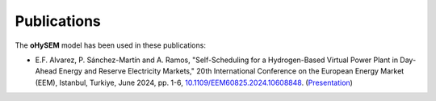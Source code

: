 .. oHySEM documentation master file, created by Erik Alvarez

Publications
============

The **oHySEM** model has been used in these publications:

- E.F. Alvarez, P. Sánchez-Martín and A. Ramos, "Self-Scheduling for a Hydrogen-Based Virtual Power Plant in Day-Ahead Energy and Reserve Electricity Markets," 20th International Conference on the European Energy Market (EEM), Istanbul, Turkiye, June 2024, pp. 1-6, `10.1109/EEM60825.2024.10608848 <https://doi.org/10.1109/EEM60825.2024.10608848>`_. (`Presentation <https://github.com/IIT-EnergySystemModels/oHySEM/blob/main/doc/pdf/EEM24_presentation.pdf>`_)

